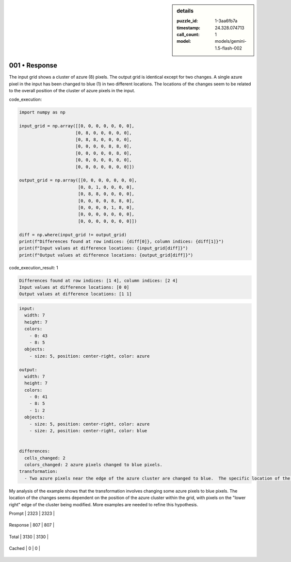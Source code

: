 .. sidebar:: details

   :puzzle_id: 1-3aa6fb7a
   :timestamp: 24.328.074713
   :call_count: 1
   
   :model: models/gemini-1.5-flash-002
   

001 • Response
==============

.. seealso::

   - :doc:`001-history`
   - :doc:`001-response`





The input grid shows a cluster of azure (8) pixels.  The output grid is identical except for two changes.  A single azure pixel in the input has been changed to blue (1) in two different locations. The locations of the changes seem to be related to the overall position of the cluster of azure pixels in the input.






code_execution:






.. code-block:: python


   import numpy as np

   input_grid = np.array([[0, 0, 0, 0, 0, 0, 0],
                         [0, 8, 0, 0, 0, 0, 0],
                         [0, 8, 8, 0, 0, 0, 0],
                         [0, 0, 0, 0, 8, 8, 0],
                         [0, 0, 0, 0, 0, 8, 0],
                         [0, 0, 0, 0, 0, 0, 0],
                         [0, 0, 0, 0, 0, 0, 0]])

   output_grid = np.array([[0, 0, 0, 0, 0, 0, 0],
                          [0, 8, 1, 0, 0, 0, 0],
                          [0, 8, 8, 0, 0, 0, 0],
                          [0, 0, 0, 0, 8, 8, 0],
                          [0, 0, 0, 0, 1, 8, 0],
                          [0, 0, 0, 0, 0, 0, 0],
                          [0, 0, 0, 0, 0, 0, 0]])

   diff = np.where(input_grid != output_grid)
   print(f"Differences found at row indices: {diff[0]}, column indices: {diff[1]}")
   print(f"Input values at difference locations: {input_grid[diff]}")
   print(f"Output values at difference locations: {output_grid[diff]}")






code_execution_result: 1






.. code-block::

   Differences found at row indices: [1 4], column indices: [2 4]
   Input values at difference locations: [0 0]
   Output values at difference locations: [1 1]






.. code-block:: yaml

   input:
     width: 7
     height: 7
     colors:
       - 0: 43
       - 8: 5
     objects:
       - size: 5, position: center-right, color: azure

   output:
     width: 7
     height: 7
     colors:
       - 0: 41
       - 8: 5
       - 1: 2
     objects:
       - size: 5, position: center-right, color: azure
       - size: 2, position: center-right, color: blue


   differences:
     cells_changed: 2
     colors_changed: 2 azure pixels changed to blue pixels.
   transformation:
     - Two azure pixels near the edge of the azure cluster are changed to blue.  The specific location of the changed pixels appears to be relative to the overall position and shape of the azure cluster.

My analysis of the example shows that the transformation involves changing some azure pixels to blue pixels. The location of the changes seems dependent on the position of the azure cluster within the grid, with pixels on the "lower right" edge of the cluster being modified.  More examples are needed to refine this hypothesis.






+----------------+--------------+
| Timing         |      Seconds |
+================+==============+
| Response Time  | 7.792 |
+----------------+--------------+
| Total Elapsed  | 7.869 |
+----------------+--------------+



+----------------+--------------+-------------+
| Token Type     | Current Call |  Total Used |
+================+==============+=============+

| Prompt | 2323 | 2323 |
+----------------+--------------+-------------+


| Response | 807 | 807 |
+----------------+--------------+-------------+


| Total | 3130 | 3130 |
+----------------+--------------+-------------+


| Cached | 0 | 0 |
+----------------+--------------+-------------+



